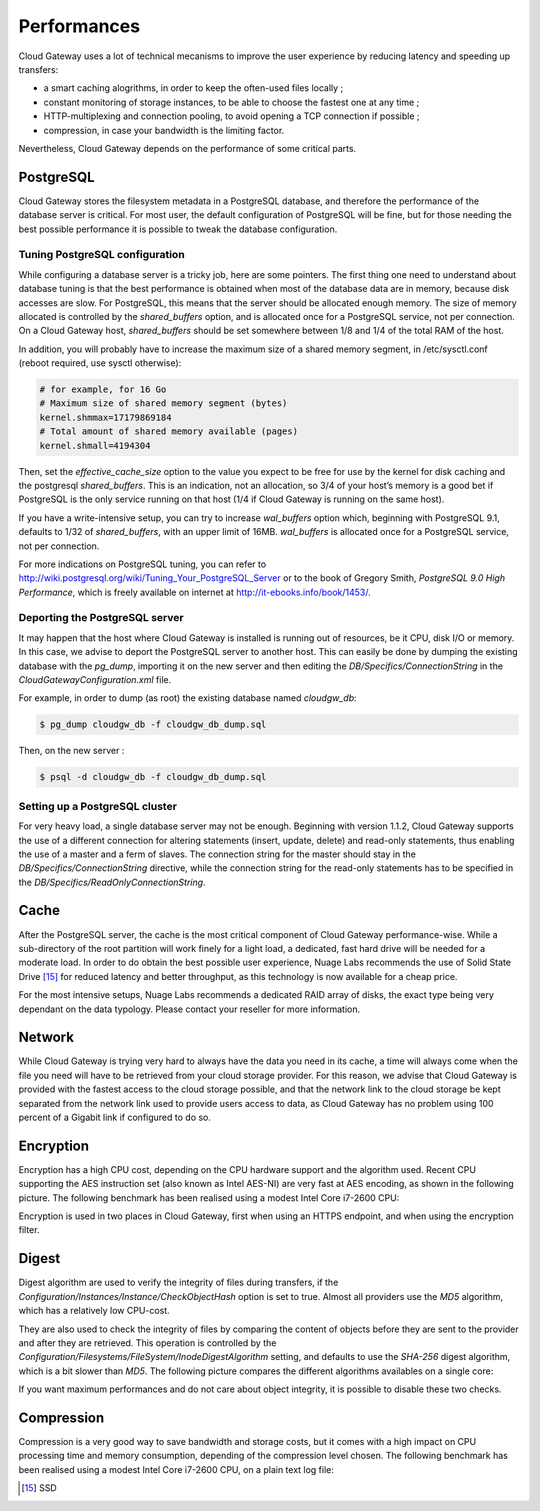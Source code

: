 Performances
============

Cloud Gateway uses a lot of technical mecanisms to improve the user
experience by reducing latency and speeding up transfers:

-  a smart caching alogrithms, in order to keep the often-used files
   locally ;

-  constant monitoring of storage instances, to be able to choose the
   fastest one at any time ;

-  HTTP-multiplexing and connection pooling, to avoid opening a TCP
   connection if possible ;

-  compression, in case your bandwidth is the limiting factor.

Nevertheless, Cloud Gateway depends on the performance of some critical
parts.

PostgreSQL
----------

Cloud Gateway stores the filesystem metadata in a PostgreSQL database,
and therefore the performance of the database server is critical. For
most user, the default configuration of PostgreSQL will be fine, but for
those needing the best possible performance it is possible to tweak the
database configuration.

Tuning PostgreSQL configuration
~~~~~~~~~~~~~~~~~~~~~~~~~~~~~~~

While configuring a database server is a tricky job, here are some
pointers. The first thing one need to understand about database tuning
is that the best performance is obtained when most of the database data
are in memory, because disk accesses are slow. For PostgreSQL, this
means that the server should be allocated enough memory. The size of
memory allocated is controlled by the *shared\_buffers* option, and is
allocated once for a PostgreSQL service, not per connection. On a Cloud
Gateway host, *shared\_buffers* should be set somewhere between 1/8 and
1/4 of the total RAM of the host.

In addition, you will probably have to increase the maximum size of a
shared memory segment, in /etc/sysctl.conf (reboot required, use sysctl
otherwise):

.. code:: bash

    # for example, for 16 Go
    # Maximum size of shared memory segment (bytes)
    kernel.shmmax=17179869184
    # Total amount of shared memory available (pages)
    kernel.shmall=4194304

Then, set the *effective\_cache\_size* option to the value you expect to
be free for use by the kernel for disk caching and the postgresql
*shared\_buffers*. This is an indication, not an allocation, so 3/4 of
your host’s memory is a good bet if PostgreSQL is the only service
running on that host (1/4 if Cloud Gateway is running on the same host).

If you have a write-intensive setup, you can try to increase
*wal\_buffers* option which, beginning with PostgreSQL 9.1, defaults to
1/32 of *shared\_buffers*, with an upper limit of 16MB. *wal\_buffers*
is allocated once for a PostgreSQL service, not per connection.

For more indications on PostgreSQL tuning, you can refer to
http://wiki.postgresql.org/wiki/Tuning_Your_PostgreSQL_Server or to the
book of Gregory Smith, *PostgreSQL 9.0 High Performance*, which is
freely available on internet at http://it-ebooks.info/book/1453/.

Deporting the PostgreSQL server
~~~~~~~~~~~~~~~~~~~~~~~~~~~~~~~

It may happen that the host where Cloud Gateway is installed is running
out of resources, be it CPU, disk I/O or memory. In this case, we advise
to deport the PostgreSQL server to another host. This can easily be done
by dumping the existing database with the *pg\_dump*, importing it on
the new server and then editing the *DB/Specifics/ConnectionString* in
the *CloudGatewayConfiguration.xml* file.

For example, in order to dump (as root) the existing database named
*cloudgw\_db*:

.. code:: bash

    $ pg_dump cloudgw_db -f cloudgw_db_dump.sql

Then, on the new server :

.. code:: bash

    $ psql -d cloudgw_db -f cloudgw_db_dump.sql

Setting up a PostgreSQL cluster
~~~~~~~~~~~~~~~~~~~~~~~~~~~~~~~

For very heavy load, a single database server may not be enough.
Beginning with version 1.1.2, Cloud Gateway supports the use of a
different connection for altering statements (insert, update, delete)
and read-only statements, thus enabling the use of a master and a ferm
of slaves. The connection string for the master should stay in the
*DB/Specifics/ConnectionString* directive, while the connection string
for the read-only statements has to be specified in the
*DB/Specifics/ReadOnlyConnectionString*.

Cache
-----

After the PostgreSQL server, the cache is the most critical component of
Cloud Gateway performance-wise. While a sub-directory of the root
partition will work finely for a light load, a dedicated, fast hard
drive will be needed for a moderate load. In order to do obtain the best
possible user experience, Nuage Labs recommends the use of Solid State
Drive [15]_ for reduced latency and better throughput, as this
technology is now available for a cheap price.

For the most intensive setups, Nuage Labs recommends a dedicated RAID
array of disks, the exact type being very dependant on the data
typology. Please contact your reseller for more information.

Network
-------

While Cloud Gateway is trying very hard to always have the data you need
in its cache, a time will always come when the file you need will have
to be retrieved from your cloud storage provider. For this reason, we
advise that Cloud Gateway is provided with the fastest access to the
cloud storage possible, and that the network link to the cloud storage
be kept separated from the network link used to provide users access to
data, as Cloud Gateway has no problem using 100 percent of a Gigabit
link if configured to do so.

Encryption
----------

Encryption has a high CPU cost, depending on the CPU hardware support
and the algorithm used. Recent CPU supporting the AES instruction set
(also known as Intel AES-NI) are very fast at AES encoding, as shown in
the following picture. The following benchmark has been realised using a
modest Intel Core i7-2600 CPU:

.. image:: images/benchs-crypto-en.png
   :alt: Encryption performance in Cloud Gateway

Encryption is used in two places in Cloud Gateway, first when using an
HTTPS endpoint, and when using the encryption filter.

Digest
------

Digest algorithm are used to verify the integrity of files during
transfers, if the *Configuration/Instances/Instance/CheckObjectHash*
option is set to true. Almost all providers use the *MD5* algorithm,
which has a relatively low CPU-cost.

They are also used to check the integrity of files by comparing the
content of objects before they are sent to the provider and after they
are retrieved. This operation is controlled by the
*Configuration/Filesystems/FileSystem/InodeDigestAlgorithm* setting, and
defaults to use the *SHA-256* digest algorithm, which is a bit slower
than *MD5*. The following picture compares the different algorithms
availables on a single core:

.. image:: images/benchs-digests-en.png
   :alt: Digests performance in Cloud Gateway on a single core

If you want maximum performances and do not care about object integrity,
it is possible to disable these two checks.

Compression
-----------

Compression is a very good way to save bandwidth and storage costs, but
it comes with a high impact on CPU processing time and memory
consumption, depending of the compression level chosen. The following
benchmark has been realised using a modest Intel Core i7-2600 CPU, on a
plain text log file:

.. image:: images/benchs-compression-en.png
   :alt: Compression performance in Cloud Gateway

.. [15]
   SSD
